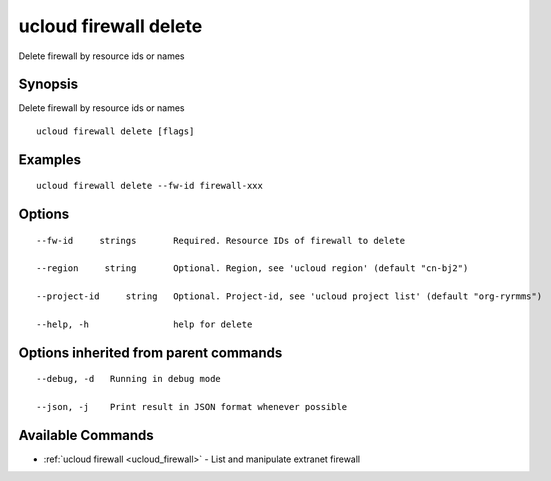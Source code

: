 .. _ucloud_firewall_delete:

ucloud firewall delete
----------------------

Delete firewall by resource ids or names

Synopsis
~~~~~~~~


Delete firewall by resource ids or names

::

  ucloud firewall delete [flags]

Examples
~~~~~~~~

::

  ucloud firewall delete --fw-id firewall-xxx

Options
~~~~~~~

::

  --fw-id     strings       Required. Resource IDs of firewall to delete 

  --region     string       Optional. Region, see 'ucloud region' (default "cn-bj2") 

  --project-id     string   Optional. Project-id, see 'ucloud project list' (default "org-ryrmms") 

  --help, -h                help for delete 


Options inherited from parent commands
~~~~~~~~~~~~~~~~~~~~~~~~~~~~~~~~~~~~~~

::

  --debug, -d   Running in debug mode 

  --json, -j    Print result in JSON format whenever possible 


Available Commands
~~~~~~~~

* :ref:`ucloud firewall <ucloud_firewall>` 	 - List and manipulate extranet firewall

